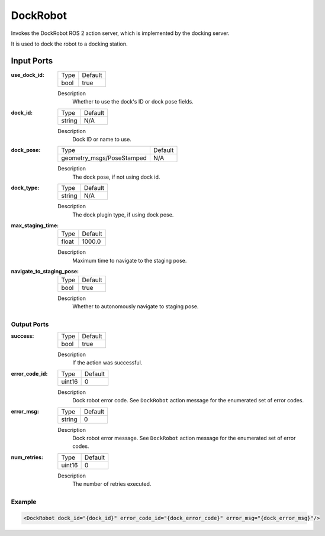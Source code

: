 .. _bt_dock_robot_action:

DockRobot
=========

Invokes the DockRobot ROS 2 action server, which is implemented by the docking server.

It is used to dock the robot to a docking station.

Input Ports
***********

:use_dock_id:

  ==== =======
  Type Default
  ---- -------
  bool true
  ==== =======

  Description
        Whether to use the dock's ID or dock pose fields.

:dock_id:

  ====== =======
  Type   Default
  ------ -------
  string N/A
  ====== =======

  Description
        Dock ID or name to use.

:dock_pose:

  ========================= =======
  Type                      Default
  ------------------------- -------
  geometry_msgs/PoseStamped N/A
  ========================= =======

  Description
        The dock pose, if not using dock id.

:dock_type:

  ====== =======
  Type   Default
  ------ -------
  string N/A
  ====== =======

  Description
        The dock plugin type, if using dock pose.

:max_staging_time:

  ===== =======
  Type  Default
  ----- -------
  float 1000.0
  ===== =======

  Description
        Maximum time to navigate to the staging pose.

:navigate_to_staging_pose:

  ==== =======
  Type Default
  ---- -------
  bool true
  ==== =======

  Description
        Whether to autonomously navigate to staging pose.

Output Ports
------------

:success:

  ==== =======
  Type Default
  ---- -------
  bool true
  ==== =======

  Description
        If the action was successful.

:error_code_id:

  ============== =======
  Type           Default
  -------------- -------
  uint16          0
  ============== =======

  Description
        Dock robot error code. See ``DockRobot`` action message for the enumerated set of error codes.

:error_msg:

  ============== =======
  Type           Default
  -------------- -------
  string         0
  ============== =======

  Description
        Dock robot error message. See ``DockRobot`` action message for the enumerated set of error codes.

:num_retries:

  ====== =======
  Type   Default
  ------ -------
  uint16 0
  ====== =======

  Description
        The number of retries executed.

Example
-------

.. code-block:: xml

  <DockRobot dock_id="{dock_id}" error_code_id="{dock_error_code}" error_msg="{dock_error_msg}"/>
